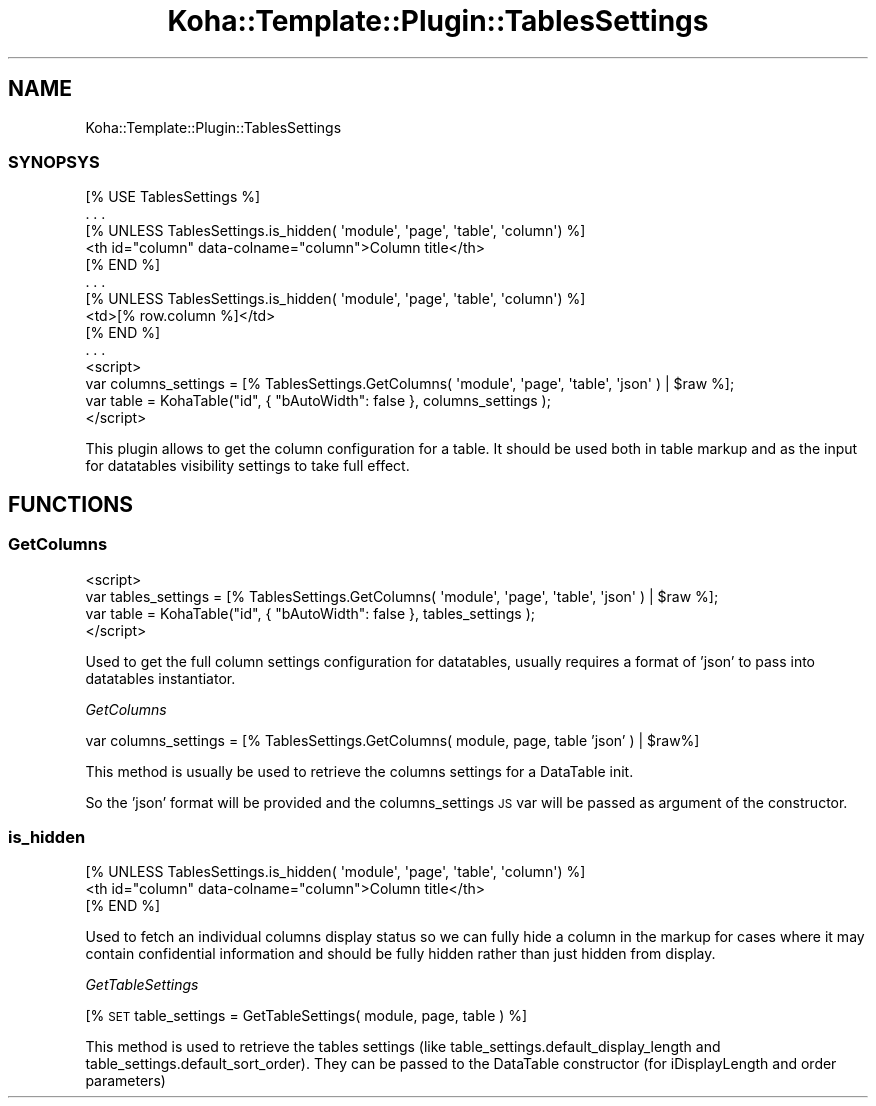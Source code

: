 .\" Automatically generated by Pod::Man 4.10 (Pod::Simple 3.35)
.\"
.\" Standard preamble:
.\" ========================================================================
.de Sp \" Vertical space (when we can't use .PP)
.if t .sp .5v
.if n .sp
..
.de Vb \" Begin verbatim text
.ft CW
.nf
.ne \\$1
..
.de Ve \" End verbatim text
.ft R
.fi
..
.\" Set up some character translations and predefined strings.  \*(-- will
.\" give an unbreakable dash, \*(PI will give pi, \*(L" will give a left
.\" double quote, and \*(R" will give a right double quote.  \*(C+ will
.\" give a nicer C++.  Capital omega is used to do unbreakable dashes and
.\" therefore won't be available.  \*(C` and \*(C' expand to `' in nroff,
.\" nothing in troff, for use with C<>.
.tr \(*W-
.ds C+ C\v'-.1v'\h'-1p'\s-2+\h'-1p'+\s0\v'.1v'\h'-1p'
.ie n \{\
.    ds -- \(*W-
.    ds PI pi
.    if (\n(.H=4u)&(1m=24u) .ds -- \(*W\h'-12u'\(*W\h'-12u'-\" diablo 10 pitch
.    if (\n(.H=4u)&(1m=20u) .ds -- \(*W\h'-12u'\(*W\h'-8u'-\"  diablo 12 pitch
.    ds L" ""
.    ds R" ""
.    ds C` ""
.    ds C' ""
'br\}
.el\{\
.    ds -- \|\(em\|
.    ds PI \(*p
.    ds L" ``
.    ds R" ''
.    ds C`
.    ds C'
'br\}
.\"
.\" Escape single quotes in literal strings from groff's Unicode transform.
.ie \n(.g .ds Aq \(aq
.el       .ds Aq '
.\"
.\" If the F register is >0, we'll generate index entries on stderr for
.\" titles (.TH), headers (.SH), subsections (.SS), items (.Ip), and index
.\" entries marked with X<> in POD.  Of course, you'll have to process the
.\" output yourself in some meaningful fashion.
.\"
.\" Avoid warning from groff about undefined register 'F'.
.de IX
..
.nr rF 0
.if \n(.g .if rF .nr rF 1
.if (\n(rF:(\n(.g==0)) \{\
.    if \nF \{\
.        de IX
.        tm Index:\\$1\t\\n%\t"\\$2"
..
.        if !\nF==2 \{\
.            nr % 0
.            nr F 2
.        \}
.    \}
.\}
.rr rF
.\" ========================================================================
.\"
.IX Title "Koha::Template::Plugin::TablesSettings 3pm"
.TH Koha::Template::Plugin::TablesSettings 3pm "2023-10-03" "perl v5.28.1" "User Contributed Perl Documentation"
.\" For nroff, turn off justification.  Always turn off hyphenation; it makes
.\" way too many mistakes in technical documents.
.if n .ad l
.nh
.SH "NAME"
Koha::Template::Plugin::TablesSettings
.SS "\s-1SYNOPSYS\s0"
.IX Subsection "SYNOPSYS"
.Vb 1
\&    [% USE TablesSettings %]
\&
\&    . . .
\&
\&    [% UNLESS TablesSettings.is_hidden( \*(Aqmodule\*(Aq, \*(Aqpage\*(Aq, \*(Aqtable\*(Aq, \*(Aqcolumn\*(Aq) %]
\&        <th id="column" data\-colname="column">Column title</th>
\&    [% END %]
\&
\&    . . .
\&
\&    [% UNLESS TablesSettings.is_hidden( \*(Aqmodule\*(Aq, \*(Aqpage\*(Aq, \*(Aqtable\*(Aq, \*(Aqcolumn\*(Aq) %]
\&        <td>[% row.column %]</td>
\&    [% END %]
\&
\&    . . .
\&
\&    <script>
\&        var columns_settings = [% TablesSettings.GetColumns( \*(Aqmodule\*(Aq, \*(Aqpage\*(Aq, \*(Aqtable\*(Aq, \*(Aqjson\*(Aq ) | $raw %];
\&        var table = KohaTable("id", { "bAutoWidth": false }, columns_settings );
\&    </script>
.Ve
.PP
This plugin allows to get the column configuration for a table. It should be used both in table markup
and as the input for datatables visibility settings to take full effect.
.SH "FUNCTIONS"
.IX Header "FUNCTIONS"
.SS "GetColumns"
.IX Subsection "GetColumns"
.Vb 4
\&    <script>
\&        var tables_settings = [% TablesSettings.GetColumns( \*(Aqmodule\*(Aq, \*(Aqpage\*(Aq, \*(Aqtable\*(Aq, \*(Aqjson\*(Aq ) | $raw %];
\&        var table = KohaTable("id", { "bAutoWidth": false }, tables_settings );
\&    </script>
.Ve
.PP
Used to get the full column settings configuration for datatables, usually requires a format of 'json' to pass into
datatables instantiator.
.PP
\fIGetColumns\fR
.IX Subsection "GetColumns"
.PP
var columns_settings = [% TablesSettings.GetColumns( module, page, table 'json' ) | \f(CW$raw\fR%]
.PP
This method is usually be used to retrieve the columns settings for a DataTable init.
.PP
So the 'json' format will be provided and the columns_settings \s-1JS\s0 var will be
passed as argument of the constructor.
.SS "is_hidden"
.IX Subsection "is_hidden"
.Vb 3
\&    [% UNLESS TablesSettings.is_hidden( \*(Aqmodule\*(Aq, \*(Aqpage\*(Aq, \*(Aqtable\*(Aq, \*(Aqcolumn\*(Aq) %]
\&        <th id="column" data\-colname="column">Column title</th>
\&    [% END %]
.Ve
.PP
Used to fetch an individual columns display status so we can fully hide a column in the markup for cases where
it may contain confidential information and should be fully hidden rather than just hidden from display.
.PP
\fIGetTableSettings\fR
.IX Subsection "GetTableSettings"
.PP
[% \s-1SET\s0 table_settings = GetTableSettings( module, page, table ) %]
.PP
This method is used to retrieve the tables settings (like table_settings.default_display_length and
table_settings.default_sort_order).
They can be passed to the DataTable constructor (for iDisplayLength and order parameters)
